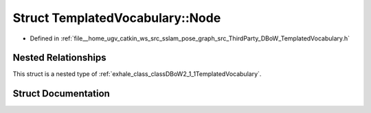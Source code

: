 .. _exhale_struct_structDBoW2_1_1TemplatedVocabulary_1_1Node:

Struct TemplatedVocabulary::Node
================================

- Defined in :ref:`file__home_ugv_catkin_ws_src_sslam_pose_graph_src_ThirdParty_DBoW_TemplatedVocabulary.h`


Nested Relationships
--------------------

This struct is a nested type of :ref:`exhale_class_classDBoW2_1_1TemplatedVocabulary`.


Struct Documentation
--------------------


.. doxygenstruct:: DBoW2::TemplatedVocabulary::Node
   :members:
   :protected-members:
   :undoc-members: